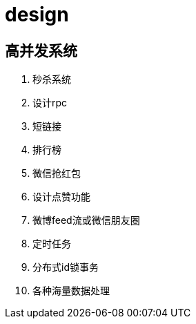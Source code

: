 
= design

== 高并发系统

. 秒杀系统
. 设计rpc
. 短链接
. 排行榜
. 微信抢红包
. 设计点赞功能
. 微博feed流或微信朋友圈
. 定时任务
. 分布式id锁事务
. 各种海量数据处理
